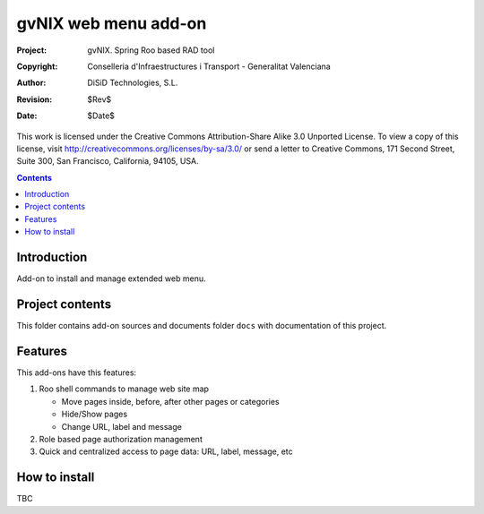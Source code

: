 ==========================================
 gvNIX web menu add-on
==========================================

:Project:   gvNIX. Spring Roo based RAD tool
:Copyright: Conselleria d'Infraestructures i Transport - Generalitat Valenciana
:Author:    DiSiD Technologies, S.L.
:Revision:  $Rev$
:Date:      $Date$

This work is licensed under the Creative Commons Attribution-Share Alike 3.0
Unported License. To view a copy of this license, visit
http://creativecommons.org/licenses/by-sa/3.0/ or send a letter to
Creative Commons, 171 Second Street, Suite 300, San Francisco, California,
94105, USA.

.. contents::
   :depth: 2
   :backlinks: none

.. |date| date::

Introduction
===============

Add-on to install and manage extended web menu.

Project contents
=================

This folder contains add-on sources and documents folder ``docs`` with documentation of this project.

Features
===========

This add-ons have this features:

#. Roo shell commands to manage web site map

   * Move pages inside, before, after other pages or categories
   * Hide/Show pages
   * Change URL, label and message

#. Role based page authorization management
#. Quick and centralized access to page data: URL, label, message, etc

How to install
================

TBC


